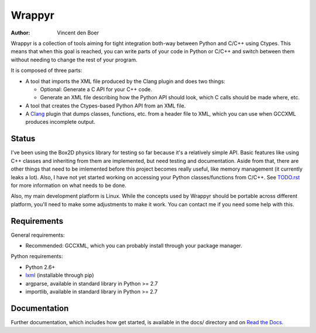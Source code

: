 =======
Wrappyr
=======

:author: Vincent den Boer

Wrappyr is a collection of tools aiming for tight integration both-way between Python and C/C++ using Ctypes. This means that when this goal is reached, you can write parts of your code in Python or C/C++ and switch between them without needing to change the rest of your program.

It is composed of three parts:

* A tool that imports the XML file produced by the Clang plugin and does two things:

  - Optional: Generate a C API for your C++ code.

  - Generate an XML file describing how the Python API should look, which C calls should be made where, etc.

* A tool that creates the Ctypes-based Python API from an XML file.

* A Clang_ plugin that dumps classes, functions, etc. from a header file to XML, which you can use when GCCXML produces incomplete output.

.. _Clang: http://clang.llvm.org/

Status
======
I've been using the Box2D physics library for testing so far because it's a relatively simple API. Basic features like using C++ classes and inheriting from them are implemented, but need testing and documentation. Aside from that, there are other things that need to be imlemented before this project becomes really useful, like memory management (it currently leaks a lot). Also, I have not yet started working on accessing your Python classes/functions from C/C++. See `TODO.rst`_ for more information on what needs to be done.

Also, my main development platform is Linux. While the concepts used by Wrappyr should be portable across different platform, you'll need to make some adjustments to make it work. You can contact me if you need some help with this.

.. _`TODO.rst`: https://github.com/ShishKabab/Wrappyr/blob/master/TODO.rst

Requirements
============

General requirements:

* Recommended: GCCXML, which you can probably install through your package manager.

Python requirements:

* Python 2.6+
* lxml_ (installable through pip)
* argparse, available in standard library in Python >= 2.7
* importlib, available in standard library in Python >= 2.7

.. _lxml: http://lxml.de/

Documentation
=============
Further documentation, which includes how get started, is available in the docs/ directory and on `Read the Docs`_.

.. _`Read the Docs`: http://readthedocs.org/docs/wrappyr/en/latest/
